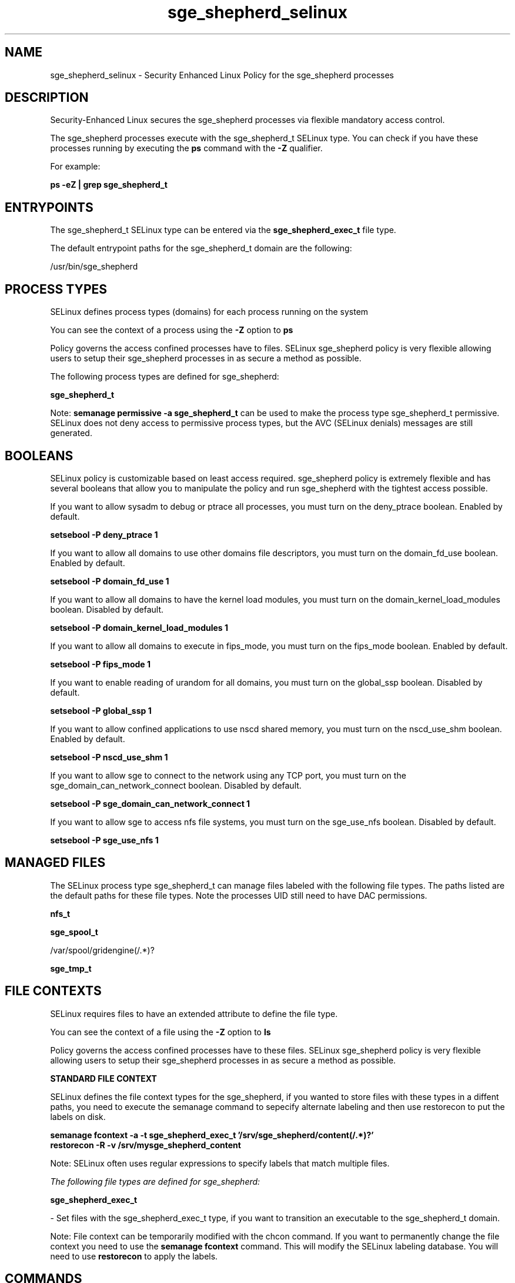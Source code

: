 .TH  "sge_shepherd_selinux"  "8"  "13-01-16" "sge_shepherd" "SELinux Policy documentation for sge_shepherd"
.SH "NAME"
sge_shepherd_selinux \- Security Enhanced Linux Policy for the sge_shepherd processes
.SH "DESCRIPTION"

Security-Enhanced Linux secures the sge_shepherd processes via flexible mandatory access control.

The sge_shepherd processes execute with the sge_shepherd_t SELinux type. You can check if you have these processes running by executing the \fBps\fP command with the \fB\-Z\fP qualifier.

For example:

.B ps -eZ | grep sge_shepherd_t


.SH "ENTRYPOINTS"

The sge_shepherd_t SELinux type can be entered via the \fBsge_shepherd_exec_t\fP file type.

The default entrypoint paths for the sge_shepherd_t domain are the following:

/usr/bin/sge_shepherd
.SH PROCESS TYPES
SELinux defines process types (domains) for each process running on the system
.PP
You can see the context of a process using the \fB\-Z\fP option to \fBps\bP
.PP
Policy governs the access confined processes have to files.
SELinux sge_shepherd policy is very flexible allowing users to setup their sge_shepherd processes in as secure a method as possible.
.PP
The following process types are defined for sge_shepherd:

.EX
.B sge_shepherd_t
.EE
.PP
Note:
.B semanage permissive -a sge_shepherd_t
can be used to make the process type sge_shepherd_t permissive. SELinux does not deny access to permissive process types, but the AVC (SELinux denials) messages are still generated.

.SH BOOLEANS
SELinux policy is customizable based on least access required.  sge_shepherd policy is extremely flexible and has several booleans that allow you to manipulate the policy and run sge_shepherd with the tightest access possible.


.PP
If you want to allow sysadm to debug or ptrace all processes, you must turn on the deny_ptrace boolean. Enabled by default.

.EX
.B setsebool -P deny_ptrace 1

.EE

.PP
If you want to allow all domains to use other domains file descriptors, you must turn on the domain_fd_use boolean. Enabled by default.

.EX
.B setsebool -P domain_fd_use 1

.EE

.PP
If you want to allow all domains to have the kernel load modules, you must turn on the domain_kernel_load_modules boolean. Disabled by default.

.EX
.B setsebool -P domain_kernel_load_modules 1

.EE

.PP
If you want to allow all domains to execute in fips_mode, you must turn on the fips_mode boolean. Enabled by default.

.EX
.B setsebool -P fips_mode 1

.EE

.PP
If you want to enable reading of urandom for all domains, you must turn on the global_ssp boolean. Disabled by default.

.EX
.B setsebool -P global_ssp 1

.EE

.PP
If you want to allow confined applications to use nscd shared memory, you must turn on the nscd_use_shm boolean. Enabled by default.

.EX
.B setsebool -P nscd_use_shm 1

.EE

.PP
If you want to allow sge to connect to the network using any TCP port, you must turn on the sge_domain_can_network_connect boolean. Disabled by default.

.EX
.B setsebool -P sge_domain_can_network_connect 1

.EE

.PP
If you want to allow sge to access nfs file systems, you must turn on the sge_use_nfs boolean. Disabled by default.

.EX
.B setsebool -P sge_use_nfs 1

.EE

.SH "MANAGED FILES"

The SELinux process type sge_shepherd_t can manage files labeled with the following file types.  The paths listed are the default paths for these file types.  Note the processes UID still need to have DAC permissions.

.br
.B nfs_t


.br
.B sge_spool_t

	/var/spool/gridengine(/.*)?
.br

.br
.B sge_tmp_t


.SH FILE CONTEXTS
SELinux requires files to have an extended attribute to define the file type.
.PP
You can see the context of a file using the \fB\-Z\fP option to \fBls\bP
.PP
Policy governs the access confined processes have to these files.
SELinux sge_shepherd policy is very flexible allowing users to setup their sge_shepherd processes in as secure a method as possible.
.PP

.PP
.B STANDARD FILE CONTEXT

SELinux defines the file context types for the sge_shepherd, if you wanted to
store files with these types in a diffent paths, you need to execute the semanage command to sepecify alternate labeling and then use restorecon to put the labels on disk.

.B semanage fcontext -a -t sge_shepherd_exec_t '/srv/sge_shepherd/content(/.*)?'
.br
.B restorecon -R -v /srv/mysge_shepherd_content

Note: SELinux often uses regular expressions to specify labels that match multiple files.

.I The following file types are defined for sge_shepherd:


.EX
.PP
.B sge_shepherd_exec_t
.EE

- Set files with the sge_shepherd_exec_t type, if you want to transition an executable to the sge_shepherd_t domain.


.PP
Note: File context can be temporarily modified with the chcon command.  If you want to permanently change the file context you need to use the
.B semanage fcontext
command.  This will modify the SELinux labeling database.  You will need to use
.B restorecon
to apply the labels.

.SH "COMMANDS"
.B semanage fcontext
can also be used to manipulate default file context mappings.
.PP
.B semanage permissive
can also be used to manipulate whether or not a process type is permissive.
.PP
.B semanage module
can also be used to enable/disable/install/remove policy modules.

.B semanage boolean
can also be used to manipulate the booleans

.PP
.B system-config-selinux
is a GUI tool available to customize SELinux policy settings.

.SH AUTHOR
This manual page was auto-generated using
.B "sepolicy manpage"
by Dan Walsh.

.SH "SEE ALSO"
selinux(8), sge_shepherd(8), semanage(8), restorecon(8), chcon(1), sepolicy(8)
, setsebool(8), sge_execd_selinux(8), sge_job_selinux(8), sge_job_ssh_selinux(8)